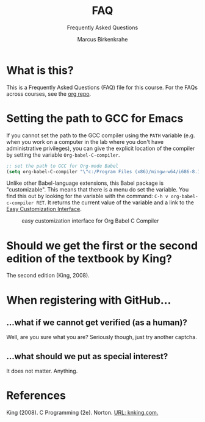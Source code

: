 #+TITLE:FAQ
#+AUTHOR:Marcus Birkenkrahe
#+SUBTITLE:Frequently Asked Questions
#+STARTUP:overview
#+OPTIONS:hideblocks
* What is this?

  This is a Frequently Asked Questions (FAQ) file for this course. For
  the FAQs across courses, see the [[https://github.com/birkenkrahe/org][org repo]].

* Setting the path to GCC for Emacs

  If you cannot set the path to the GCC compiler using the ~PATH~
  variable (e.g. when you work on a computer in the lab where you
  don't have administrative privileges), you can give the explicit
  location of the compiler by setting the variable
  ~Org-babel-C-compiler~.

  #+name gcc path
  #+begin_src emacs-lisp
    ;; set the path to GCC for Org-mode Babel
    (setq org-babel-C-compiler "\"c:/Program Files (x86)/mingw-w64/i686-8.1.0-posix-dwarf-rt_v6-rev0/mingw32/bin/gcc.exe\"")
  #+end_src

  Unlike other Babel-language extensions, this Babel package is
  "customizable". This means that there is a menu do set the
  variable. You find this out by looking for the variable with the
  command: ~C-h v org-babel-c-compiler RET~. It returns the current
  value of the variable and a link to the [[https://www.gnu.org/software/emacs/manual/html_node/emacs/Easy-Customization.html][Easy Customization
  Interface]].

  #+caption: easy customization interface for Org Babel C Compiler
  #+attr_html: :width 600px
  [[./img/compiler.png]]
  
* Should we get the first or the second edition of the textbook by King?

  The second edition (King, 2008).

* When registering with GitHub...
** ...what if we cannot get verified (as a human)?

   Well, are you sure what you are? Seriously though, just try another captcha.
** ...what should we put as special interest?

   It does not matter. Anything.

* References

  King (2008). C Programming (2e). Norton. [[http://knking.com/books/c2/index.html][URL: knking.com.]]

